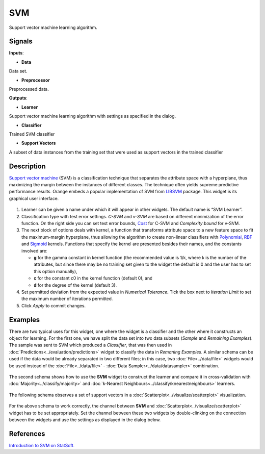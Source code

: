 SVM
===

.. figure:: icons/svm-classification.png

Support vector machine learning algorithm.

Signals
-------

**Inputs**:

-  **Data**

Data set.

-  **Preprocessor**

Preprocessed data.

**Outputs**:

-  **Learner**

Support vector machine learning algorithm with settings as specified in
the dialog.

-  **Classifier**

Trained SVM classifier

-  **Support Vectors**

A subset of data instances from the training set that were used as
support vectors in the trained classifier

Description
-----------

`Support vector
machine <https://en.wikipedia.org/wiki/Support_vector_machine>`__
(SVM) is a classification technique that separates the attribute space
with a hyperplane, thus maximizing the margin between the instances of
different classes. The technique often yields supreme predictive
performance results. Orange embeds a popular implementation of SVM from
`LIBSVM <https://www.csie.ntu.edu.tw/~cjlin/libsvm/>`__ package. This
widget is its graphical user interface.

.. figure:: images/SVM-new-stamped.png

1. Learner can be given a name under which it will appear in other
   widgets. The default name is “SVM Learner”.
2. Classification type with test error settings. *C-SVM* and *v-SVM* are
   based on different minimization of the error function. On the right
   side you can set test error bounds,
   `Cost <http://www.quora.com/What-are-C-and-gamma-with-regards-to-a-support-vector-machine>`__
   for C-SVM and *Complexity bound* for v-SVM.
3. The next block of options deals with kernel, a function that
   transforms attribute space to a new feature space to fit the
   maximum-margin hyperplane, thus allowing the algorithm to create
   non-linear classifiers with
   `Polynomial <https://en.wikipedia.org/wiki/Polynomial_kernel>`__,
   `RBF <https://en.wikipedia.org/wiki/Radial_basis_function_kernel>`__
   and
   `Sigmoid <http://crsouza.com/2010/03/kernel-functions-for-machine-learning-applications/#sigmoid>`__
   kernels. Functions that specify the kernel are presented besides
   their names, and the constants involved are:

   -  **g** for the gamma constant in kernel function (the recommended
      value is 1/k, where k is the number of the attributes, but since
      there may be no training set given to the widget the default is 0
      and the user has to set this option manually),
   -  **c** for the constant c0 in the kernel function (default 0), and
   -  **d** for the degree of the kernel (default 3).

4. Set permitted deviation from the expected value in *Numerical
   Tolerance*. Tick the box next to *Iteration Limit* to set the maximum
   number of iterations permitted.
5. Click *Apply* to commit changes.

Examples
--------

There are two typical uses for this widget, one where the widget is a
classifier and the other where it constructs an object for learning. For
the first one, we have split the data set into two data subsets
(*Sample* and *Remaining Examples*). The sample was sent to SVM which
produced a *Classifier*, that was then used in :doc:`Predictions<../evaluation/predictions>` widget to
classify the data in *Remaning Examples*. A similar schema can be used
if the data would be already separated in two different files; in this
case, two :doc:`File<../data/file>` widgets would be used instead of the :doc:`File<../data/file>` -
:doc:`Data Sampler<../data/datasampler>` combination.

.. figure:: images/SVM-Predictions.png

The second schema shows how to use the **SVM** widget to construct the
learner and compare it in cross-validation with :doc:`Majority<../classify/majority>` and
:doc:`k-Nearest Neighbours<../classify/knearestneighbours>` learners.

.. figure:: images/SVM-Evaluation.png

The following schema observes a set of support vectors in a
:doc:`Scatterplot<../visualize/scatterplot>` visualization.

.. figure:: images/SVM-with-support-vectors.png

For the above schema to work correctly, the channel between **SVM** and
:doc:`Scatterplot<../visualize/scatterplot>` widget has to be set appropriately. Set the channel
between these two widgets by double-clinking on the connection between
the widgets and use the settings as displayed in the dialog below.

.. figure:: images/SVM-support-vectors.png

References
----------

`Introduction to SVM on
StatSoft. <http://www.statsoft.com/Textbook/Support-Vector-Machines>`__
